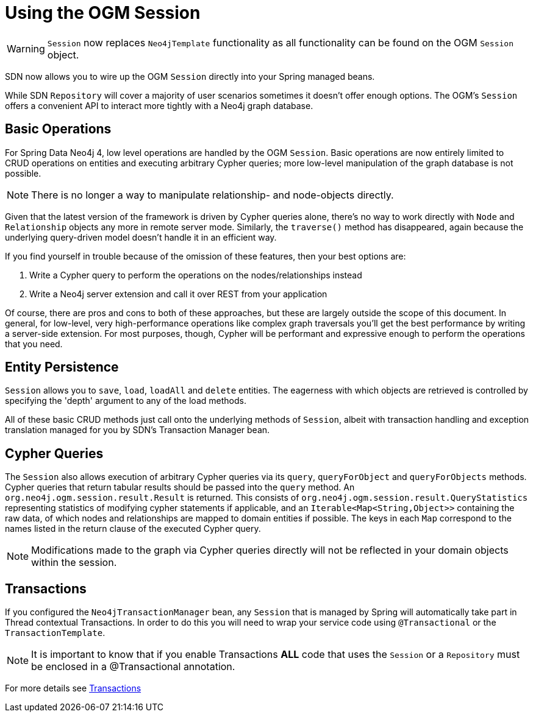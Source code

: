 [[reference_programming-model_template]]
= Using the OGM Session

[WARNING]
`Session` now replaces `Neo4jTemplate` functionality as all functionality can be found on the OGM `Session` object.

SDN now allows you to wire up the OGM `Session` directly into your Spring managed beans.

While SDN `Repository` will cover a majority of user scenarios sometimes it doesn't offer enough options. The OGM's `Session` offers a convenient API to interact more tightly with a Neo4j graph database.

== Basic Operations

For Spring Data Neo4j 4, low level operations are handled by the OGM `Session`.
Basic operations are now entirely limited to CRUD operations on entities and executing arbitrary Cypher queries; more low-level manipulation of the graph database is not possible.

[NOTE]
There is no longer a way to manipulate relationship- and node-objects directly.

Given that the latest version of the framework is driven by Cypher queries alone, there's no way to work directly with `Node` and `Relationship` objects any more in remote server mode.
Similarly, the `traverse()` method has disappeared, again because the underlying query-driven model doesn't handle it in an efficient way.

If you find yourself in trouble because of the omission of these features, then your best options are:

. Write a Cypher query to perform the operations on the nodes/relationships instead
. Write a Neo4j server extension and call it over REST from your application

Of course, there are pros and cons to both of these approaches, but these are largely outside the scope of this document.
In general, for low-level, very high-performance operations like complex graph traversals you'll get the best performance by writing a server-side extension.
For most purposes, though, Cypher will be performant and expressive enough to perform the operations that you need.

== Entity Persistence

`Session` allows you to `save`, `load`, `loadAll` and `delete` entities.
The eagerness with which objects are retrieved is controlled by specifying the 'depth' argument to any of the load methods.

All of these basic CRUD methods just call onto the underlying methods of `Session`, albeit with transaction handling and exception translation managed for you by SDN's Transaction Manager bean.

== Cypher Queries

The `Session` also allows execution of arbitrary Cypher queries via its `query`, `queryForObject` and `queryForObjects` methods.
Cypher queries that return tabular results should be passed into the `query` method.
An `org.neo4j.ogm.session.result.Result` is returned. This consists of `org.neo4j.ogm.session.result.QueryStatistics` representing statistics of
modifying cypher statements if applicable, and an `Iterable<Map<String,Object>>` containing the raw data, of which nodes and relationships are mapped to domain entities if possible.
The keys in each `Map` correspond to the names listed in the return clause of the executed Cypher query.

//For the query methods that retrieve mapped objects, the recommended query format is to return a path, which should ensure that known types get mapped correctly and joined together with relationships as appropriate.
[NOTE]
Modifications made to the graph via Cypher queries directly will not be reflected in your domain objects within the session.

== Transactions

If you configured the `Neo4jTransactionManager` bean, any `Session` that is managed by Spring will automatically take part in Thread contextual Transactions.
In order to do this you will need to wrap your service code using `@Transactional` or the `TransactionTemplate`.

[NOTE]
It is important to know that if you enable Transactions *ALL* code that uses the `Session` or a `Repository` must be enclosed in a @Transactional annotation.

For more details see <<reference_programming-model_transactions,Transactions>>
